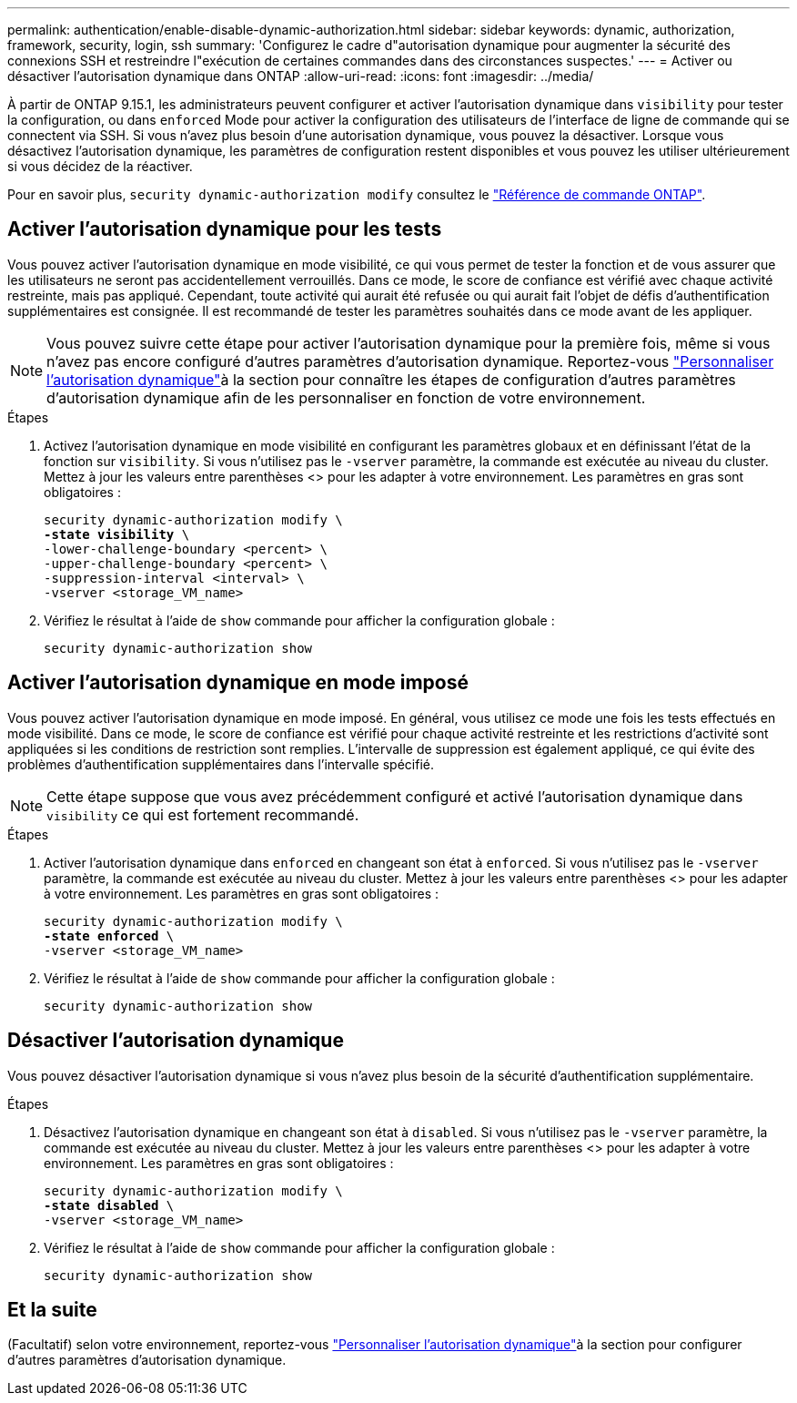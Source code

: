 ---
permalink: authentication/enable-disable-dynamic-authorization.html 
sidebar: sidebar 
keywords: dynamic, authorization, framework, security, login, ssh 
summary: 'Configurez le cadre d"autorisation dynamique pour augmenter la sécurité des connexions SSH et restreindre l"exécution de certaines commandes dans des circonstances suspectes.' 
---
= Activer ou désactiver l'autorisation dynamique dans ONTAP
:allow-uri-read: 
:icons: font
:imagesdir: ../media/


[role="lead"]
À partir de ONTAP 9.15.1, les administrateurs peuvent configurer et activer l'autorisation dynamique dans `visibility` pour tester la configuration, ou dans `enforced` Mode pour activer la configuration des utilisateurs de l'interface de ligne de commande qui se connectent via SSH. Si vous n'avez plus besoin d'une autorisation dynamique, vous pouvez la désactiver. Lorsque vous désactivez l'autorisation dynamique, les paramètres de configuration restent disponibles et vous pouvez les utiliser ultérieurement si vous décidez de la réactiver.

Pour en savoir plus, `security dynamic-authorization modify` consultez le link:https://docs.netapp.com/us-en/ontap-cli/security-dynamic-authorization-modify.html["Référence de commande ONTAP"^].



== Activer l'autorisation dynamique pour les tests

Vous pouvez activer l'autorisation dynamique en mode visibilité, ce qui vous permet de tester la fonction et de vous assurer que les utilisateurs ne seront pas accidentellement verrouillés. Dans ce mode, le score de confiance est vérifié avec chaque activité restreinte, mais pas appliqué. Cependant, toute activité qui aurait été refusée ou qui aurait fait l'objet de défis d'authentification supplémentaires est consignée. Il est recommandé de tester les paramètres souhaités dans ce mode avant de les appliquer.


NOTE: Vous pouvez suivre cette étape pour activer l'autorisation dynamique pour la première fois, même si vous n'avez pas encore configuré d'autres paramètres d'autorisation dynamique. Reportez-vous link:configure-dynamic-authorization.html["Personnaliser l'autorisation dynamique"]à la section  pour connaître les étapes de configuration d'autres paramètres d'autorisation dynamique afin de les personnaliser en fonction de votre environnement.

.Étapes
. Activez l'autorisation dynamique en mode visibilité en configurant les paramètres globaux et en définissant l'état de la fonction sur `visibility`. Si vous n'utilisez pas le `-vserver` paramètre, la commande est exécutée au niveau du cluster. Mettez à jour les valeurs entre parenthèses <> pour les adapter à votre environnement. Les paramètres en gras sont obligatoires :
+
[source, subs="specialcharacters,quotes"]
----
security dynamic-authorization modify \
*-state visibility* \
-lower-challenge-boundary <percent> \
-upper-challenge-boundary <percent> \
-suppression-interval <interval> \
-vserver <storage_VM_name>
----
. Vérifiez le résultat à l'aide de `show` commande pour afficher la configuration globale :
+
[source, console]
----
security dynamic-authorization show
----




== Activer l'autorisation dynamique en mode imposé

Vous pouvez activer l'autorisation dynamique en mode imposé. En général, vous utilisez ce mode une fois les tests effectués en mode visibilité. Dans ce mode, le score de confiance est vérifié pour chaque activité restreinte et les restrictions d'activité sont appliquées si les conditions de restriction sont remplies. L'intervalle de suppression est également appliqué, ce qui évite des problèmes d'authentification supplémentaires dans l'intervalle spécifié.


NOTE: Cette étape suppose que vous avez précédemment configuré et activé l'autorisation dynamique dans `visibility` ce qui est fortement recommandé.

.Étapes
. Activer l'autorisation dynamique dans `enforced` en changeant son état à `enforced`. Si vous n'utilisez pas le `-vserver` paramètre, la commande est exécutée au niveau du cluster. Mettez à jour les valeurs entre parenthèses <> pour les adapter à votre environnement. Les paramètres en gras sont obligatoires :
+
[source, subs="specialcharacters,quotes"]
----
security dynamic-authorization modify \
*-state enforced* \
-vserver <storage_VM_name>
----
. Vérifiez le résultat à l'aide de `show` commande pour afficher la configuration globale :
+
[source, console]
----
security dynamic-authorization show
----




== Désactiver l'autorisation dynamique

Vous pouvez désactiver l'autorisation dynamique si vous n'avez plus besoin de la sécurité d'authentification supplémentaire.

.Étapes
. Désactivez l'autorisation dynamique en changeant son état à `disabled`. Si vous n'utilisez pas le `-vserver` paramètre, la commande est exécutée au niveau du cluster. Mettez à jour les valeurs entre parenthèses <> pour les adapter à votre environnement. Les paramètres en gras sont obligatoires :
+
[source, subs="specialcharacters,quotes"]
----
security dynamic-authorization modify \
*-state disabled* \
-vserver <storage_VM_name>
----
. Vérifiez le résultat à l'aide de `show` commande pour afficher la configuration globale :
+
[source, console]
----
security dynamic-authorization show
----




== Et la suite

(Facultatif) selon votre environnement, reportez-vous link:configure-dynamic-authorization.html["Personnaliser l'autorisation dynamique"]à la section  pour configurer d'autres paramètres d'autorisation dynamique.

